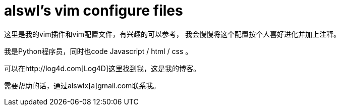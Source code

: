 alswl's vim configure files
===========================

这里是我的vim插件和vim配置文件，有兴趣的可以参考，
我会慢慢将这个配置按个人喜好进化并加上注释。

我是Python程序员，同时也code Javascript / html / css 。

可以在http://log4d.com[Log4D]这里找到我，这是我的博客。

需要帮助的话，通过alswlx[a]gmail.com联系我。

// vim: set ft=asciidoc colorcolumn
